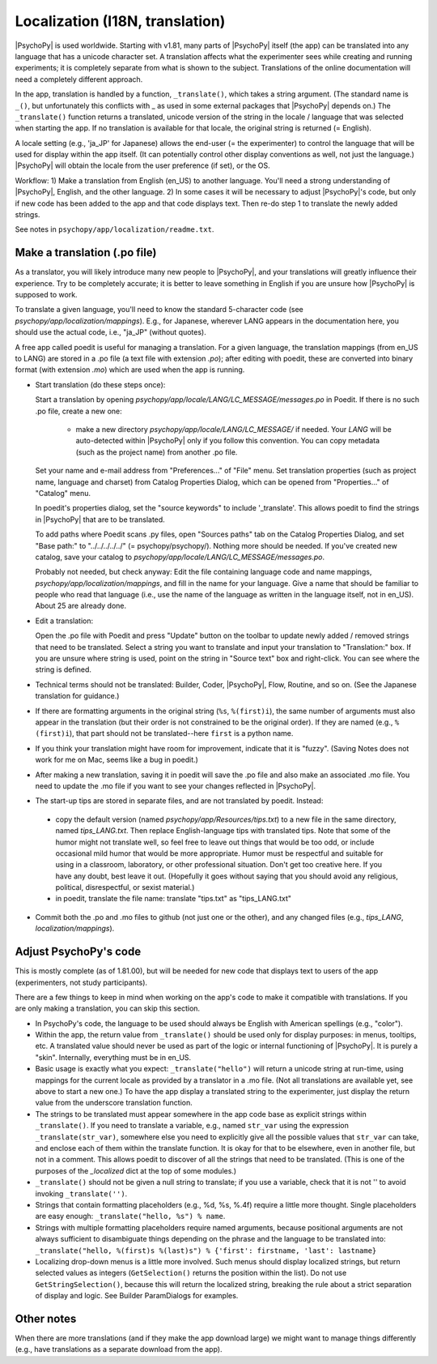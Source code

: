 Localization (I18N, translation)
==================================

|PsychoPy| is used worldwide. Starting with v1.81, many parts of |PsychoPy| itself (the app) can be translated into any language that has a unicode character set. A translation affects what the experimenter sees while creating and running experiments; it is completely separate from what is shown to the subject. Translations of the online documentation will need a completely different approach.

In the app, translation is handled by a function, ``_translate()``, which takes a string argument. (The standard name is ``_()``, but unfortunately this conflicts with _ as used in some external packages that |PsychoPy| depends on.) The ``_translate()`` function returns a translated, unicode version of the string in the locale / language that was selected when starting the app. If no translation is available for that locale, the original string is returned (= English).

A locale setting (e.g., 'ja_JP' for Japanese) allows the end-user (= the experimenter) to control the language that will be used for display within the app itself. (It can potentially control other display conventions as well, not just the language.) |PsychoPy| will obtain the locale from the user preference (if set), or the OS.

Workflow: 1) Make a translation from English (en_US) to another language. You'll need a strong understanding of |PsychoPy|, English, and the other language. 2) In some cases it will be necessary to adjust |PsychoPy|'s code, but only if new code has been added to the app and that code displays text. Then re-do step 1 to translate the newly added strings.

See notes in ``psychopy/app/localization/readme.txt``.

Make a translation (.po file)
------------------------------

As a translator, you will likely introduce many new people to |PsychoPy|, and your translations will greatly influence their experience. Try to be completely accurate; it is better to leave something in English if you are unsure how |PsychoPy| is supposed to work.

To translate a given language, you'll need to know the standard 5-character code (see `psychopy/app/localization/mappings`). E.g., for Japanese, wherever LANG appears in the documentation here, you should use the actual code, i.e., "ja_JP" (without quotes).

A free app called poedit is useful for managing a translation. For a given language, the translation mappings (from en_US to LANG) are stored in a .po file (a text file with extension `.po`); after editing with poedit, these are converted into binary format (with extension `.mo`) which are used when the app is running.

- Start translation (do these steps once):

  Start a translation by opening `psychopy/app/locale/LANG/LC_MESSAGE/messages.po` in Poedit. If there is no such .po file, create a new one:

    - make a new directory `psychopy/app/locale/LANG/LC_MESSAGE/` if needed. Your `LANG` will be auto-detected within |PsychoPy| only if you follow this convention. You can copy metadata (such as the project name) from another .po file.

  Set your name and e-mail address from "Preferences..." of "File" menu. Set translation properties (such as project name, language and charset) from Catalog Properties Dialog, which can be opened from "Properties..." of "Catalog" menu.

  In poedit's properties dialog, set the "source keywords" to include '_translate'. This allows poedit to find the strings in |PsychoPy| that are to be translated.

  To add paths where Poedit scans .py files, open "Sources paths" tab on the Catalog Properties Dialog, and set "Base path:" to "../../../../../" (= psychopy/psychopy/). Nothing more should be needed.
  If you've created new catalog, save your catalog to `psychopy/app/locale/LANG/LC_MESSAGE/messages.po`.

  Probably not needed, but check anyway: Edit the file containing language code and name mappings, `psychopy/app/localization/mappings`, and fill in the name for your language. Give a name that should be familiar to people who read that language (i.e., use the name of the language as written in the language itself, not in en_US). About 25 are already done.

- Edit a translation:

  Open the .po file with Poedit and press "Update" button on the toolbar to update newly added / removed strings that need to be translated. Select a string you want to translate and input your translation to "Translation:" box. If you are unsure where string is used, point on the string in "Source text" box and right-click. You can see where the string is defined.

- Technical terms should not be translated: Builder, Coder, |PsychoPy|, Flow, Routine, and so on. (See the Japanese translation for guidance.)

- If there are formatting arguments in the original string (``%s``, ``%(first)i``), the same number of arguments must also appear in the translation (but their order is not constrained to be the original order). If they are named (e.g., ``%(first)i``), that part should not be translated--here ``first`` is a python name.

- If you think your translation might have room for improvement, indicate that it is "fuzzy". (Saving Notes does not work for me on Mac, seems like a bug in poedit.)

- After making a new translation, saving it in poedit will save the .po file and also make an associated .mo file. You need to update the .mo file if you want to see your changes reflected in |PsychoPy|.

- The start-up tips are stored in separate files, and are not translated by poedit. Instead:

 * copy the default version (named `psychopy/app/Resources/tips.txt`) to a new file in the same directory, named `tips_LANG.txt`. Then replace English-language tips with translated tips. Note that some of the humor might not translate well, so feel free to leave out things that would be too odd, or include occasional mild humor that would be more appropriate. Humor must be respectful and suitable for using in a classroom, laboratory, or other professional situation. Don't get too creative here. If you have any doubt, best leave it out. (Hopefully it goes without saying that you should avoid any religious, political, disrespectful, or sexist material.)

 * in poedit, translate the file name: translate "tips.txt" as "tips_LANG.txt"

- Commit both the .po and .mo files to github (not just one or the other), and any changed files (e.g., `tips_LANG`, `localization/mappings`).


Adjust PsychoPy's code
----------------------------

This is mostly complete (as of 1.81.00), but will be needed for new code that displays text to users of the app (experimenters, not study participants).

There are a few things to keep in mind when working on the app's code to make it compatible with translations. If you are only making a translation, you can skip this section.

- In PsychoPy's code, the language to be used should always be English with American spellings (e.g., "color").

- Within the app, the return value from ``_translate()`` should be used only for display purposes: in menus, tooltips, etc. A translated value should never be used as part of the logic or internal functioning of |PsychoPy|. It is purely a "skin". Internally, everything must be in en_US.

- Basic usage is exactly what you expect: ``_translate("hello")`` will return a unicode string at run-time, using mappings for the current locale as provided by a translator in a .mo file. (Not all translations are available yet, see above to start a new one.) To have the app display a translated string to the experimenter, just display the return value from the underscore translation function.

- The strings to be translated must appear somewhere in the app code base as explicit strings within ``_translate()``. If you need to translate a variable, e.g., named ``str_var`` using the expression ``_translate(str_var)``, somewhere else you need to explicitly give all the possible values that ``str_var`` can take, and enclose each of them within the translate function. It is okay for that to be elsewhere, even in another file, but not in a comment. This allows poedit to discover of all the strings that need to be translated. (This is one of the purposes of the `_localized` dict at the top of some modules.)

- ``_translate()`` should not be given a null string to translate; if you use a variable, check that it is not '' to avoid invoking ``_translate('')``.

- Strings that contain formatting placeholders (e.g., %d, %s, %.4f) require a little more thought. Single placeholders are easy enough: ``_translate("hello, %s") % name``.

- Strings with multiple formatting placeholders require named arguments, because positional arguments are not always sufficient to disambiguate things depending on the phrase and the language to be translated into: ``_translate("hello, %(first)s %(last)s") % {'first': firstname, 'last': lastname}``

- Localizing drop-down menus is a little more involved. Such menus should display localized strings, but return selected values as integers (``GetSelection()`` returns the position within the list). Do not use ``GetStringSelection()``, because this will return the localized string, breaking the rule about a strict separation of display and logic. See Builder ParamDialogs for examples.

Other notes
-------------

When there are more translations (and if they make the app download large) we might want to manage things differently (e.g., have translations as a separate download from the app).
